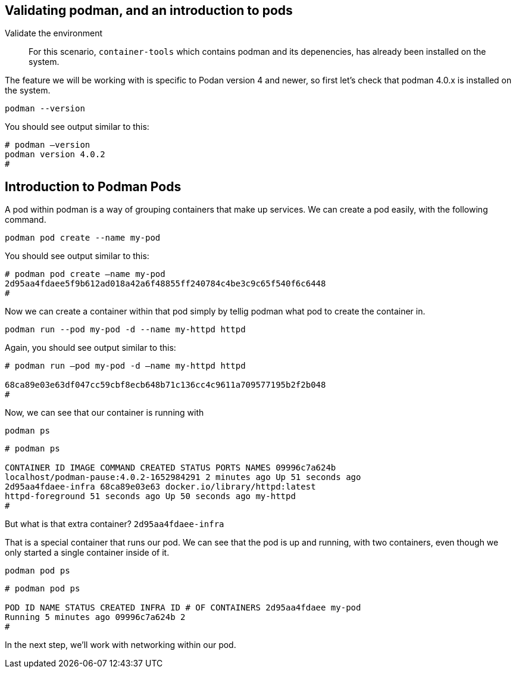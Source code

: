 == Validating podman, and an introduction to pods

Validate the environment

____
For this scenario, `+container-tools+` which contains podman and its
depenencies, has already been installed on the system.
____

The feature we will be working with is specific to Podan version 4 and
newer, so first let’s check that podman 4.0.x is installed on the
system.

[source,bash,subs="+macros,+attributes",role=execute]
----
podman --version
----

You should see output similar to this:

[source,text]
----
# podman –version
podman version 4.0.2
#
----

== Introduction to Podman Pods

A pod within podman is a way of grouping containers that make up
services. We can create a pod easily, with the following command.

[source,bash,subs="+macros,+attributes",role=execute]
podman pod create --name my-pod

You should see output similar to this:

[source,text]
----
# podman pod create –name my-pod
2d95aa4fdaee5f9b612ad018a42a6f48855ff240784c4be3c9c65f540f6c6448 
#
----


Now we can create a container within that pod simply by tellig podman what pod to create the container in.

[source,bash,subs="+macros,+attributes",role=execute]
podman run --pod my-pod -d --name my-httpd httpd


Again, you should see output similar to this:

[source,text]
----
# podman run –pod my-pod -d –name my-httpd httpd

68ca89e03e63df047cc59cbf8ecb648b71c136cc4c9611a709577195b2f2b048 
#
----

Now, we can see that our container is running with
[source,bash,subs="+macros,+attributes",role=execute]
podman ps

[source,text]
----
# podman ps

CONTAINER ID IMAGE COMMAND CREATED STATUS PORTS NAMES 09996c7a624b
localhost/podman-pause:4.0.2-1652984291 2 minutes ago Up 51 seconds ago
2d95aa4fdaee-infra 68ca89e03e63 docker.io/library/httpd:latest
httpd-foreground 51 seconds ago Up 50 seconds ago my-httpd 
#
----


But what is that extra container? `+2d95aa4fdaee-infra+`

That is a special container that runs our pod.  We can see that the pod is up and running, with two containers, even though we only started a single container inside of it.

[source,bash,subs="+macros,+attributes",role=execute]
podman pod ps

[source,text]
----
# podman pod ps

POD ID NAME STATUS CREATED INFRA ID # OF CONTAINERS 2d95aa4fdaee my-pod
Running 5 minutes ago 09996c7a624b 2 
# 
----

In the next step, we'll work with networking within our pod.
